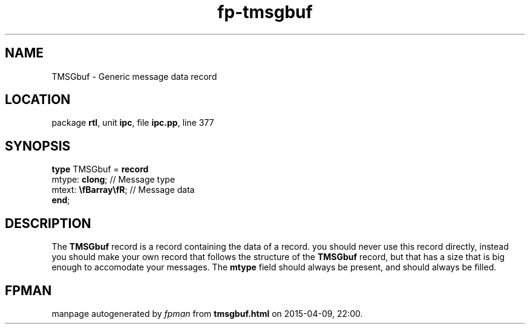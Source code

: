 .\" file autogenerated by fpman
.TH "fp-tmsgbuf" 3 "2014-03-14" "fpman" "Free Pascal Programmer's Manual"
.SH NAME
TMSGbuf - Generic message data record
.SH LOCATION
package \fBrtl\fR, unit \fBipc\fR, file \fBipc.pp\fR, line 377
.SH SYNOPSIS
\fBtype\fR TMSGbuf = \fBrecord\fR
  mtype: \fBclong\fR;         // Message type
  mtext: \fB\\fBarray\\fR\fR; // Message data
.br
\fBend\fR;
.SH DESCRIPTION
The \fBTMSGbuf\fR record is a record containing the data of a record. you should never use this record directly, instead you should make your own record that follows the structure of the \fBTMSGbuf\fR record, but that has a size that is big enough to accomodate your messages. The \fBmtype\fR field should always be present, and should always be filled.


.SH FPMAN
manpage autogenerated by \fIfpman\fR from \fBtmsgbuf.html\fR on 2015-04-09, 22:00.

